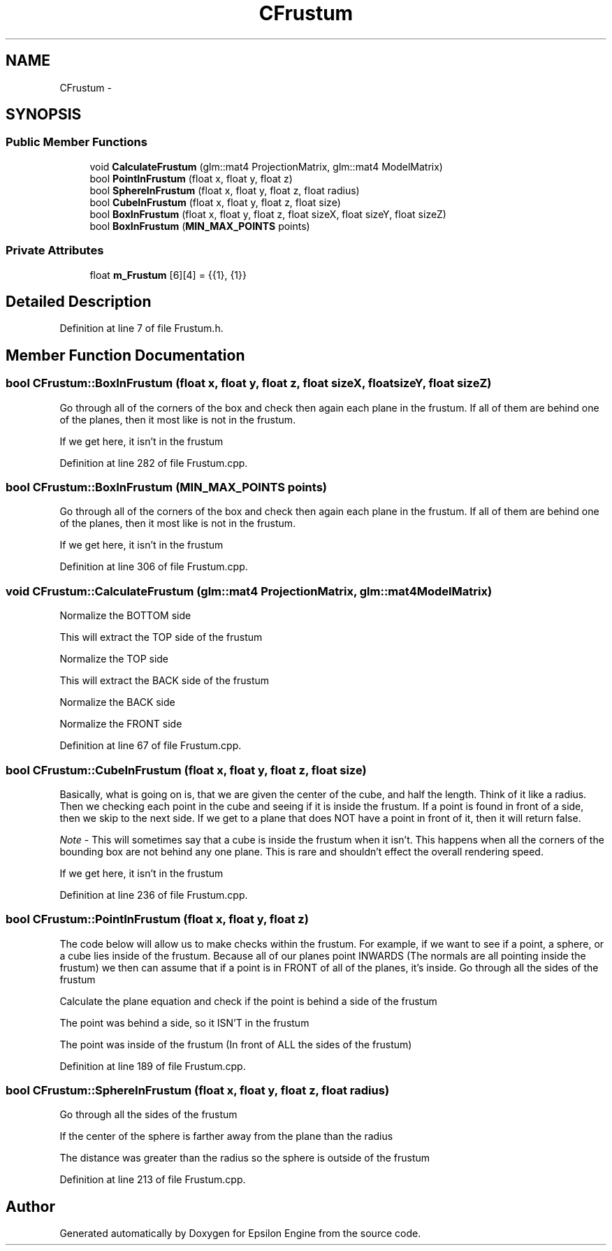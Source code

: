 .TH "CFrustum" 3 "Wed Mar 6 2019" "Version 1.0" "Epsilon Engine" \" -*- nroff -*-
.ad l
.nh
.SH NAME
CFrustum \- 
.SH SYNOPSIS
.br
.PP
.SS "Public Member Functions"

.in +1c
.ti -1c
.RI "void \fBCalculateFrustum\fP (glm::mat4 ProjectionMatrix, glm::mat4 ModelMatrix)"
.br
.ti -1c
.RI "bool \fBPointInFrustum\fP (float x, float y, float z)"
.br
.ti -1c
.RI "bool \fBSphereInFrustum\fP (float x, float y, float z, float radius)"
.br
.ti -1c
.RI "bool \fBCubeInFrustum\fP (float x, float y, float z, float size)"
.br
.ti -1c
.RI "bool \fBBoxInFrustum\fP (float x, float y, float z, float sizeX, float sizeY, float sizeZ)"
.br
.ti -1c
.RI "bool \fBBoxInFrustum\fP (\fBMIN_MAX_POINTS\fP points)"
.br
.in -1c
.SS "Private Attributes"

.in +1c
.ti -1c
.RI "float \fBm_Frustum\fP [6][4] = {{1}, {1}}"
.br
.in -1c
.SH "Detailed Description"
.PP 
Definition at line 7 of file Frustum\&.h\&.
.SH "Member Function Documentation"
.PP 
.SS "bool CFrustum::BoxInFrustum (float x, float y, float z, float sizeX, float sizeY, float sizeZ)"
Go through all of the corners of the box and check then again each plane in the frustum\&. If all of them are behind one of the planes, then it most like is not in the frustum\&.
.PP
If we get here, it isn't in the frustum 
.PP
Definition at line 282 of file Frustum\&.cpp\&.
.SS "bool CFrustum::BoxInFrustum (\fBMIN_MAX_POINTS\fP points)"
Go through all of the corners of the box and check then again each plane in the frustum\&. If all of them are behind one of the planes, then it most like is not in the frustum\&.
.PP
If we get here, it isn't in the frustum 
.PP
Definition at line 306 of file Frustum\&.cpp\&.
.SS "void CFrustum::CalculateFrustum (glm::mat4 ProjectionMatrix, glm::mat4 ModelMatrix)"
Normalize the BOTTOM side
.PP
This will extract the TOP side of the frustum
.PP
Normalize the TOP side
.PP
This will extract the BACK side of the frustum
.PP
Normalize the BACK side
.PP
Normalize the FRONT side 
.PP
Definition at line 67 of file Frustum\&.cpp\&.
.SS "bool CFrustum::CubeInFrustum (float x, float y, float z, float size)"
Basically, what is going on is, that we are given the center of the cube, and half the length\&. Think of it like a radius\&. Then we checking each point in the cube and seeing if it is inside the frustum\&. If a point is found in front of a side, then we skip to the next side\&. If we get to a plane that does NOT have a point in front of it, then it will return false\&.
.PP
\fINote\fP - This will sometimes say that a cube is inside the frustum when it isn't\&. This happens when all the corners of the bounding box are not behind any one plane\&. This is rare and shouldn't effect the overall rendering speed\&.
.PP
If we get here, it isn't in the frustum 
.PP
Definition at line 236 of file Frustum\&.cpp\&.
.SS "bool CFrustum::PointInFrustum (float x, float y, float z)"
The code below will allow us to make checks within the frustum\&. For example, if we want to see if a point, a sphere, or a cube lies inside of the frustum\&. Because all of our planes point INWARDS (The normals are all pointing inside the frustum) we then can assume that if a point is in FRONT of all of the planes, it's inside\&. Go through all the sides of the frustum
.PP
Calculate the plane equation and check if the point is behind a side of the frustum
.PP
The point was behind a side, so it ISN'T in the frustum
.PP
The point was inside of the frustum (In front of ALL the sides of the frustum) 
.PP
Definition at line 189 of file Frustum\&.cpp\&.
.SS "bool CFrustum::SphereInFrustum (float x, float y, float z, float radius)"
Go through all the sides of the frustum
.PP
If the center of the sphere is farther away from the plane than the radius
.PP
The distance was greater than the radius so the sphere is outside of the frustum 
.PP
Definition at line 213 of file Frustum\&.cpp\&.

.SH "Author"
.PP 
Generated automatically by Doxygen for Epsilon Engine from the source code\&.
